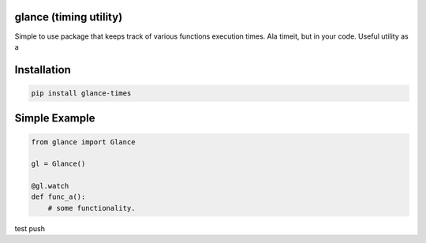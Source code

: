 .. this file is kept in the docs\source directory and COPIED to the project root directory.
.. DO NOT edit the copy in the project root directory.

glance (timing utility)
=======================

Simple to use package that keeps track of various functions execution times. Ala timeit, but in your code.
Useful utility as a


Installation
============

.. code-block:: console

    pip install glance-times

Simple Example
==============

.. code:: python

    from glance import Glance

    gl = Glance()

    @gl.watch
    def func_a():
        # some functionality.

test push
